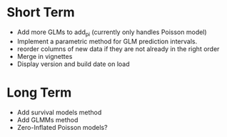 * Short Term
- Add more GLMs to add_pi (currently only handles Poisson model)
- Implement a parametric method for GLM prediction intervals.
- reorder columns of new data if they are not already in the right order
- Merge in vignettes
- Display version and build date on load

* Long Term
- Add survival models method
- Add GLMMs method
- Zero-Inflated Poisson models?
